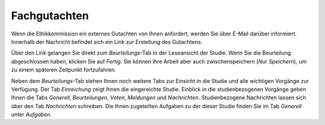 =============
Fachgutachten
=============

Wenn die Ethikkommission ein externes Gutachten von Ihnen anfordert, werden Sie über E-Mail darüber informiert. Innerhalb der Nachricht befindet sich ein Link zur Erstellung des Gutachtens.

Über den Link gelangen Sie direkt zum *Beurteilungs*-Tab in der Leseansicht der Studie. Wenn Sie die Beurteilung abgeschlossen haben, klicken Sie auf *Fertig*. Sie können Ihre Arbeit aber auch zwischenspeichern (*Nur Speichern*), um zu einem späteren Zeitpunkt fortzufahren.

Neben dem *Beurteilungs*-Tab stehen Ihnen noch weitere Tabs zur Einsicht in die Studie und alle wichtigen Vorgänge zur Verfügung. Der Tab *Einreichung* zeigt Ihnen die eingereichte Studie. Einblick in die studienbezogenen Vorgänge geben Ihnen die Tabs *Generell*, *Beurteilungen*, *Voten*, *Meldungen* und *Nachrichten*. Studienbezogene Nachrichten lassen sich über den Tab *Nachrichten* schreiben. Die Ihnen zugeteilten Aufgaben zu der dieser Studie finden Sie im Tab *Generell* unter *Aufgaben*.

